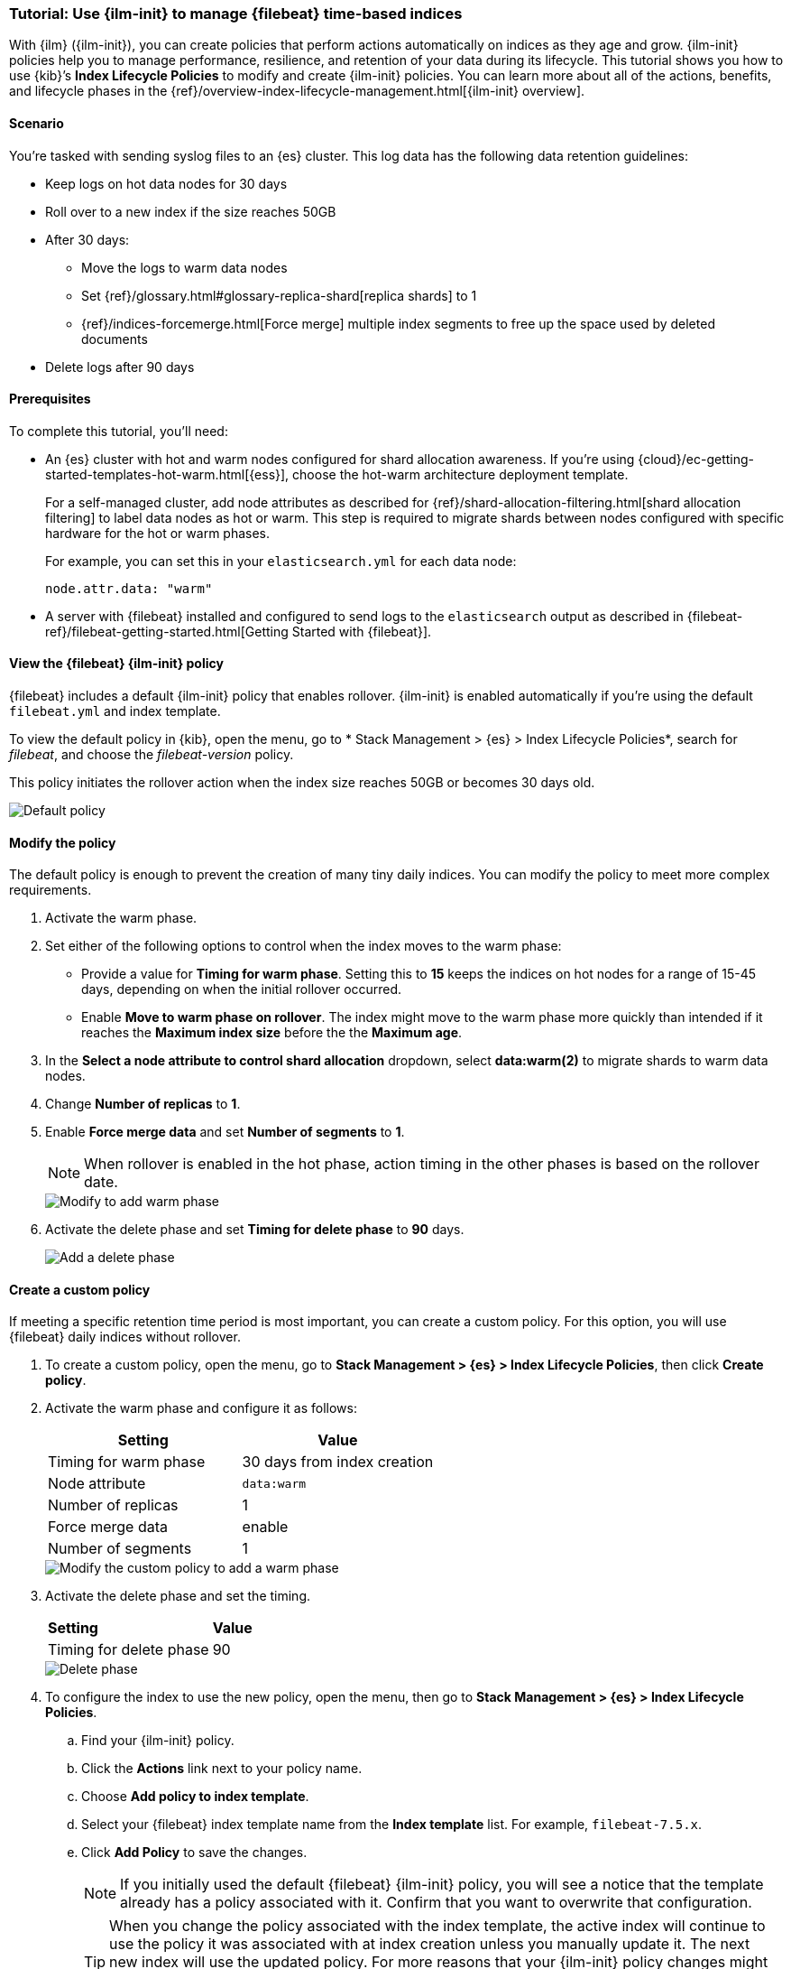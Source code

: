[role="xpack"]

[[example-using-index-lifecycle-policy]]
=== Tutorial: Use {ilm-init} to manage {filebeat} time-based indices

With {ilm} ({ilm-init}), you can create policies that perform actions automatically 
on indices as they age and grow. {ilm-init} policies help you to manage
performance, resilience, and retention of your data during its lifecycle. This tutorial shows
you how to use {kib}’s *Index Lifecycle Policies* to modify and create {ilm-init}
policies. You can learn more about all of the actions, benefits, and lifecycle
phases in the {ref}/overview-index-lifecycle-management.html[{ilm-init} overview].


[discrete]
[[example-using-index-lifecycle-policy-scenario]]
==== Scenario

You’re tasked with sending syslog files to an {es} cluster. This
log data has the following data retention guidelines:

* Keep logs on hot data nodes for 30 days
* Roll over to a new index if the size reaches 50GB
* After 30 days:
** Move the logs to warm data nodes
** Set {ref}/glossary.html#glossary-replica-shard[replica shards] to 1
** {ref}/indices-forcemerge.html[Force merge] multiple index segments to free up the space used by deleted documents
* Delete logs after 90 days


[discrete]
[[example-using-index-lifecycle-policy-prerequisites]]
==== Prerequisites

To complete this tutorial, you'll need:

* An {es} cluster with hot and warm nodes configured for shard allocation
awareness. If you’re using {cloud}/ec-getting-started-templates-hot-warm.html[{ess}],
choose the hot-warm architecture deployment template.

+
For a self-managed cluster, add node attributes as described for {ref}/shard-allocation-filtering.html[shard allocation filtering]
to label data nodes as hot or warm. This step is required to migrate shards between
nodes configured with specific hardware for the hot or warm phases.
+
For example, you can set this in your `elasticsearch.yml` for each data node:
+
[source,yaml]
--------------------------------------------------------------------------------
node.attr.data: "warm"
--------------------------------------------------------------------------------

* A server with {filebeat} installed and configured to send logs to the `elasticsearch`
output as described in {filebeat-ref}/filebeat-getting-started.html[Getting Started with {filebeat}].

[discrete]
[[example-using-index-lifecycle-policy-view-fb-ilm-policy]]
==== View the {filebeat} {ilm-init} policy

{filebeat} includes a default {ilm-init} policy that enables rollover. {ilm-init}
is enabled automatically if you’re using the default `filebeat.yml` and index template.

To view the default policy in {kib}, open the menu, go to * Stack Management > {es} > Index Lifecycle Policies*,
search for _filebeat_, and choose the _filebeat-version_ policy.

This policy initiates the rollover action when the index size reaches 50GB or
becomes 30 days old.

[role="screenshot"]
image::images/tutorial-ilm-hotphaserollover-default.png["Default policy"]


[float]
==== Modify the policy

The default policy is enough to prevent the creation of many tiny daily indices.
You can modify the policy to meet more complex requirements.

. Activate the warm phase.

+
. Set either of the following options to control when the index moves to the warm phase:

** Provide a value for *Timing for warm phase*. Setting this to *15* keeps the
indices on hot nodes for a range of  15-45 days, depending on when the initial
rollover occurred.

** Enable *Move to warm phase on rollover*. The index might move to the warm phase
more quickly than intended if it reaches the *Maximum index size* before the
the *Maximum age*.

. In the *Select a node attribute to control shard allocation* dropdown, select
*data:warm(2)* to migrate shards to warm data nodes.

. Change *Number of replicas* to *1*.

. Enable *Force merge data* and set *Number of segments* to *1*.
+
NOTE:  When rollover is enabled in the hot phase, action timing in the other phases
is based on the rollover date.

+
[role="screenshot"]
image::images/tutorial-ilm-modify-default-warm-phase-rollover.png["Modify to add warm phase"]

. Activate the delete phase and set *Timing for delete phase* to *90* days.
+
[role="screenshot"]
image::images/tutorial-ilm-delete-rollover.png["Add a delete phase"]

[float]
==== Create a custom policy

If meeting a specific retention time period is most important, you can create a
custom policy.  For this option, you will use {filebeat} daily indices without
rollover.

. To create a custom policy, open the menu, go to *Stack Management > {es} > Index Lifecycle Policies*, then click 
*Create policy*.

. Activate the warm phase and configure it as follows:
+
|===
|*Setting* |*Value*

|Timing for warm phase
|30 days from index creation

|Node attribute
|`data:warm`

|Number of replicas
|1

|Force merge data
|enable

|Number of segments
|1
|===

+
[role="screenshot"]
image::images/tutorial-ilm-custom-policy.png["Modify the custom policy to add a warm phase"]


+
. Activate the delete phase and set the timing.
+
|===
|*Setting* |*Value*
|Timing for delete phase
|90
|===

+
[role="screenshot"]
image::images/tutorial-ilm-delete-phase-creation.png["Delete phase"]

. To configure the index to use the new policy, open the menu, then go to *Stack Management > {es} > Index Lifecycle
Policies*.

.. Find your {ilm-init} policy.
.. Click the *Actions* link next to your policy name.
.. Choose *Add policy to index template*.
.. Select your {filebeat} index template name from the *Index template* list. For example, `filebeat-7.5.x`.
.. Click *Add Policy* to save the changes.

+
NOTE: If you initially used the default {filebeat} {ilm-init} policy, you will
see a notice that the template already has a policy associated with it. Confirm
that you want to overwrite that configuration.

+
+
TIP: When you change the policy associated with the index template, the active
index will continue to use the policy it was associated with at index creation
unless you manually update it. The next new index will use the updated policy.
For more reasons that your {ilm-init} policy changes might be delayed, see
{ref}/update-lifecycle-policy.html#update-lifecycle-policy[Update Lifecycle Policy].
